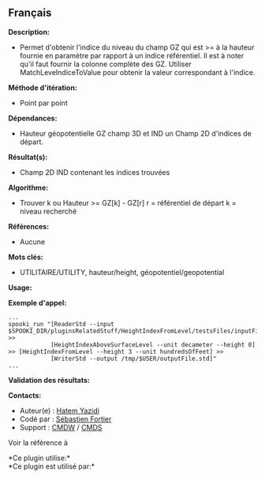 ** Français















*Description:*

- Permet d'obtenir l'indice du niveau du champ GZ qui est >= à la
  hauteur fournie en paramètre par rapport à un indice référentiel. Il
  est à noter qu'il faut fournir la colonne complète des GZ. Utiliser
  MatchLeveIndiceToValue pour obtenir la valeur correspondant à
  l'indice.

*Méthode d'itération:*

- Point par point

*Dépendances:*

- Hauteur géopotentielle GZ champ 3D et IND un Champ 2D d'indices de
  départ.

*Résultat(s):*

- Champ 2D IND contenant les indices trouvées

*Algorithme:*

- Trouver k ou Hauteur >= GZ[k] - GZ[r] r = référentiel de départ k =
  niveau recherché

*Références:*

- Aucune

*Mots clés:*

- UTILITAIRE/UTILITY, hauteur/height, géopotentiel/geopotential

*Usage:*

*Exemple d'appel:* 

#+begin_example
      ...
      spooki_run "[ReaderStd --input $SPOOKI_DIR/pluginsRelatedStuff/HeightIndexFromLevel/testsFiles/inputFile.std] >>
                  [HeightIndexAboveSurfaceLevel --unit decameter --height 0] >> [HeightIndexFromLevel --height 3 --unit hundredsOfFeet] >>
                  [WriterStd --output /tmp/$USER/outputFile.std]"
      ...
#+end_example

*Validation des résultats:*

*Contacts:*

- Auteur(e) : [[https://wiki.cmc.ec.gc.ca/wiki/User:Yazidih][Hatem
  Yazidi]]
- Codé par : [[https://wiki.cmc.ec.gc.ca/wiki/User:Fortiers][Sébastien
  Fortier]]
- Support : [[https://wiki.cmc.ec.gc.ca/wiki/CMDW][CMDW]] /
  [[https://wiki.cmc.ec.gc.ca/wiki/CMDS][CMDS]]

Voir la référence à





*Ce plugin utilise:*\\

*Ce plugin est utilisé par:*\\



  

